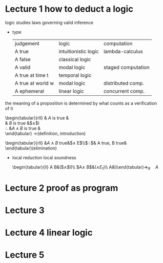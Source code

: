 #+LATEX_HEADER: \usepackage{syllogism}
* Lecture 1 how to deduct a logic
  logic studies laws governing valid inference
  + type
    | judgement         | logic                | computation        |
    | A true            | intuitionistic logic | lambda-calculus    |
    | A false           | classical logic      |                    |
    | A valid           | modal logic          | staged computation |
    | A true at time t  | temporal logic       |                    |
    | A true at world w | modal logic          | distributed comp.  |
    | A ephemeral       | linear logic         | concurrent comp.   |

  the meaning of a proposition is determined by what counts as a verification of it
  \begin{tabular}{rll}
  & $A$ is true &\\
  & $B$ is true &$\wedge$I\\
  \cline{2-2}
  $\therefore$ &$A\wedge B$ is true &\\
  \end{tabular} ->(definition, introduction)
  \begin{tabular}{rll}
  &$A\wedge B$ true&$\wedge E$\\\cline{2-2}$\therefore$& A true, B true&\\
  \end{tabular}(elimination)
  + local reduction
    local soundness
    \begin{tabular}{ll}
    A B&($\wedge$I)\\\cline{1-1}
    $A\wedge B$&($\wedge E_1$)\\\cline{1-1}
    A&\\\end{tabular}$\Longrightarrow_R\quad A$
* Lecture 2 proof as program
* Lecture 3
* Lecture 4 linear logic
* Lecture 5
